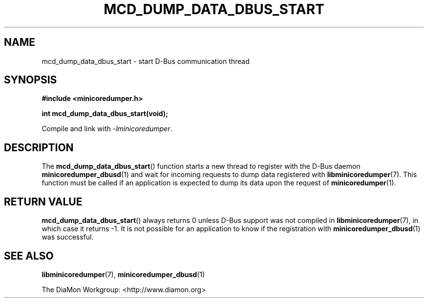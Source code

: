 '\" t
.\"
.\" Author: John Ogness
.\"
.\" This file has been put into the public domain.
.\" You can do whatever you want with this file.
.\"
.TH MCD_DUMP_DATA_DBUS_START 3 "2015-11-03" "Ericsson" "minicoredumper"
.
.SH NAME
mcd_dump_data_dbus_start \- start D-Bus communication thread
.
.SH SYNOPSIS
.B #include <minicoredumper.h>
.PP
.B int mcd_dump_data_dbus_start(void);
.PP
Compile and link with
.IR -lminicoredumper .
.
.SH DESCRIPTION
The
.BR mcd_dump_data_dbus_start ()
function starts a new thread to register with the D-Bus daemon
.BR minicoredumper_dbusd (1)
and wait for incoming requests to dump data registered with
.BR libminicoredumper (7).
This function must be called if an application is expected to dump its data
upon the request of
.BR minicoredumper (1).
.
.SH "RETURN VALUE"
.BR mcd_dump_data_dbus_start ()
always returns 0 unless D-Bus support was not compiled in
.BR libminicoredumper (7),
in which case it returns -1. It is not possible for an application to know
if the registration with
.BR minicoredumper_dbusd (1)
was successful.
.
.SH "SEE ALSO"
.BR libminicoredumper (7),
.BR minicoredumper_dbusd (1)
.PP
The DiaMon Workgroup: <http://www.diamon.org>
